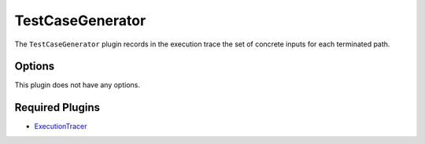 =================
TestCaseGenerator
=================

The ``TestCaseGenerator`` plugin records in the execution trace the set of concrete inputs for each terminated path.

Options
-------

This plugin does not have any options.

Required Plugins
----------------

* `ExecutionTracer <ExecutionTracer.rst>`_
